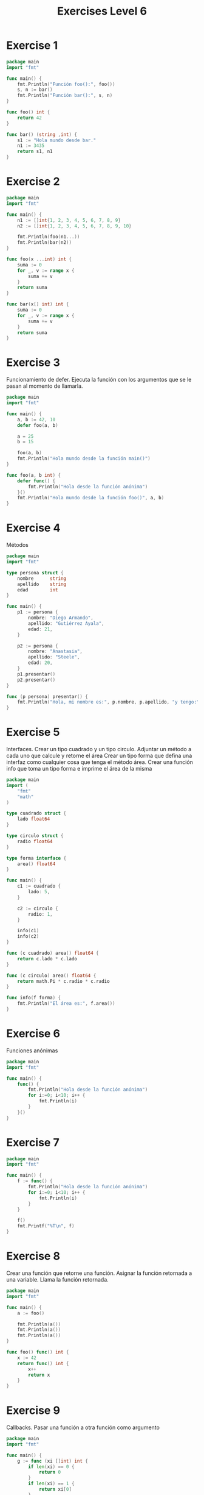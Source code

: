 #+TITLE: Exercises Level 6
#+AUTOR: DiegoAGtz
#+DESCRIPTION: Exercises to learn GO.

* Exercise 1
#+BEGIN_SRC go
package main
import "fmt"

func main() {
    fmt.Println("Función foo():", foo())
    s, n := bar()
    fmt.Println("Función bar():", s, n)
}

func foo() int {
    return 42
}

func bar() (string ,int) {
    s1 := "Hola mundo desde bar."
    n1 := 3435
    return s1, n1
}
#+END_SRC

* Exercise 2
#+BEGIN_SRC go
package main
import "fmt"

func main() {
    n1 := []int{1, 2, 3, 4, 5, 6, 7, 8, 9}
    n2 := []int{1, 2, 3, 4, 5, 6, 7, 8, 9, 10}
    
    fmt.Println(foo(n1...))
    fmt.Println(bar(n2))
}

func foo(x ...int) int {
    suma := 0
    for _, v := range x {
        suma += v
    }
    return suma
}

func bar(x[] int) int {
    suma := 0
    for _, v := range x {
        suma += v
    }
    return suma
}
#+END_SRC

* Exercise 3
    Funcionamiento de defer.
    Ejecuta la función con los argumentos que se le pasan al momento
    de llamarla.

#+BEGIN_SRC go
package main
import "fmt"

func main() {
    a, b := 42, 10
    defer foo(a, b)
    
    a = 25
    b = 15

    foo(a, b)
    fmt.Println("Hola mundo desde la función main()")
}

func foo(a, b int) {
    defer func() {
        fmt.Println("Hola desde la función anónima")
    }()
    fmt.Println("Hola mundo desde la función foo()", a, b)
}
#+END_SRC

* Exercise 4
    Métodos

#+BEGIN_SRC go
package main
import "fmt"

type persona struct {
    nombre      string
    apellido    string
    edad        int
}

func main() {
    p1 := persona {
        nombre: "Diego Armando",
        apellido: "Gutiérrez Ayala",
        edad: 21,
    }

    p2 := persona {
        nombre: "Anastasia",
        apellido: "Steele",
        edad: 20,
    }
    p1.presentar()
    p2.presentar()
}

func (p persona) presentar() {
    fmt.Println("Hola, mi nombre es:", p.nombre, p.apellido, "y tengo:", p.edad, "años")
}
#+END_SRC

* Exercise 5
    Interfaces.
    Crear un tipo cuadrado y un tipo circulo.
    Adjuntar un método a cada uno que calcule y retorne el área
    Crear un tipo forma que defina una interfaz como cualquier cosa que tenga
    el método área.
    Crear una función info que toma un tipo forma e imprime el área de la misma

#+BEGIN_SRC go
package main
import (
    "fmt"
    "math"
)

type cuadrado struct {
    lado float64
}

type circulo struct {
    radio float64
}

type forma interface {
    area() float64
}

func main() {
    c1 := cuadrado {
        lado: 5,
    }
    
    c2 := circulo {
        radio: 1,
    }

    info(c1)
    info(c2)
}

func (c cuadrado) area() float64 {
    return c.lado * c.lado
}

func (c circulo) area() float64 {
    return math.Pi * c.radio * c.radio
}

func info(f forma) {
    fmt.Println("El área es:", f.area())
}
#+END_SRC

* Exercise 6
 Funciones anónimas

#+BEGIN_SRC go
package main
import "fmt"

func main() {
    func() {
        fmt.Println("Hola desde la función anónima")
        for i:=0; i<10; i++ {
            fmt.Println(i)
        }
    }()
}
#+END_SRC

* Exercise 7
#+BEGIN_SRC go
package main
import "fmt"

func main() {
    f := func() {
        fmt.Println("Hola desde la función anónima")
        for i:=0; i<10; i++ {
            fmt.Println(i)
        }
    }

    f()
    fmt.Printf("%T\n", f)
}
#+END_SRC

* Exercise 8
    Crear una función que retorne una función.
    Asignar la función retornada a una variable.
    Llama la función retornada.

#+BEGIN_SRC go
package main
import "fmt"

func main() {
    a := foo()

    fmt.Println(a())
    fmt.Println(a())
    fmt.Println(a())
}

func foo() func() int {
    x := 42
    return func() int {
        x++
        return x
    }
}
#+END_SRC

* Exercise 9
    Callbacks.
    Pasar una función a otra función como argumento

#+BEGIN_SRC go
package main
import "fmt"

func main() {
    g := func (xi []int) int {
        if len(xi) == 0 {
            return 0
        }
        if len(xi) == 1 {
            return xi[0]
        }
        return xi[0] + xi[len(xi) - 1]
    }

    x := foo(g, []int{1, 2, 3, 4, 5})
    fmt.Println(x)
}

func foo(f func(xi []int) int, ii []int) int {
    n := f(ii)
    return n+1
}
#+END_SRC

* Exercise 10
   Closures
   Encerrar el scope de una variable en un bloque de código

#+BEGIN_SRC go
package main
import "fmt"

func main() {
    f := foo()
    fmt.Println(f())
    fmt.Println(f())
    fmt.Println(f())
    fmt.Println(f())
    fmt.Println(f())
}

func foo() func() int {
    x := 0
    return func() int {
        x++
        return x
    }
}
#+END_SRC